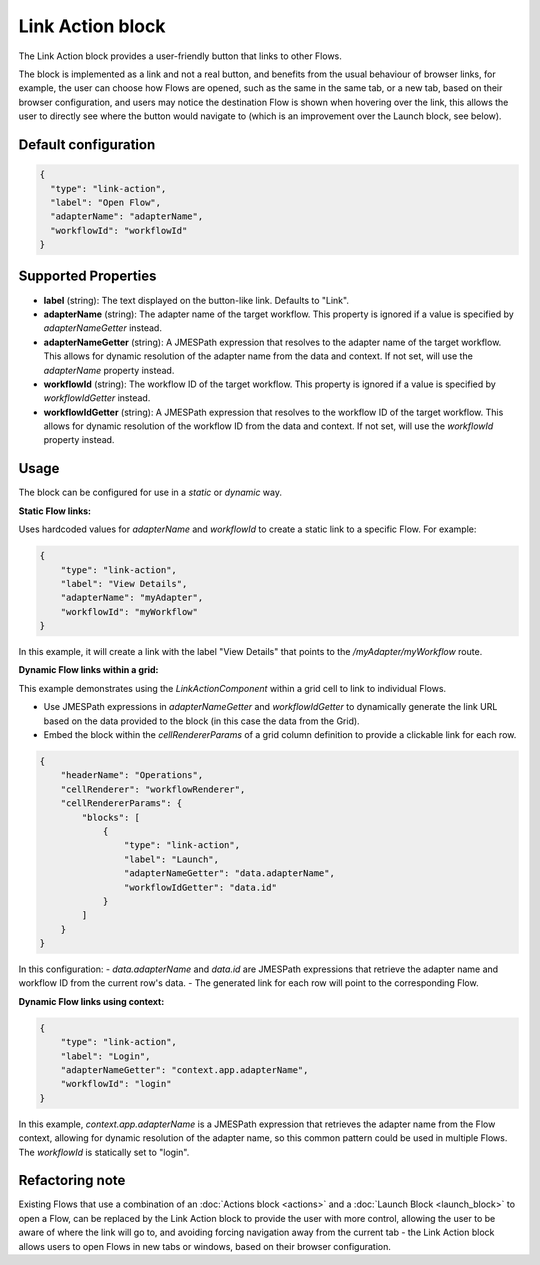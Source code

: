 Link Action block
===========
The Link Action block provides a user-friendly button that links to other Flows.

The block is implemented as a link and not a real button, and benefits from the usual behaviour of browser links, for example, the user can choose how Flows are opened, such as the same in the same tab, or a new tab, based on their browser configuration, and users may notice the destination Flow is shown when hovering over the link, this allows the user to directly see where the button would navigate to (which is an improvement over the Launch block, see below).


Default configuration
--------------

.. code-block:: json

    {
      "type": "link-action",
      "label": "Open Flow",
      "adapterName": "adapterName",
      "workflowId": "workflowId"
    }

Supported Properties
--------------------

- **label** (string): The text displayed on the button-like link. Defaults to "Link".
- **adapterName** (string): The adapter name of the target workflow. This property is ignored if a value is specified by `adapterNameGetter` instead.
- **adapterNameGetter** (string): A JMESPath expression that resolves to the adapter name of the target workflow. This allows for dynamic resolution of the adapter name from the data and context. If not set, will use the `adapterName` property instead.
- **workflowId** (string): The workflow ID of the target workflow. This property is ignored if a value is specified by `workflowIdGetter` instead.
- **workflowIdGetter** (string): A JMESPath expression that resolves to the workflow ID of the target workflow. This allows for dynamic resolution of the workflow ID from the data and context. If not set, will use the `workflowId` property instead.

Usage
-----

The block can be configured for use in a *static* or *dynamic* way.

**Static Flow links:**

Uses hardcoded values for `adapterName` and `workflowId` to create a static link to a specific Flow. For example:

.. code-block:: json

    {
        "type": "link-action",
        "label": "View Details",
        "adapterName": "myAdapter",
        "workflowId": "myWorkflow"
    }

In this example, it will create a link with the label "View Details" that points to the `/myAdapter/myWorkflow` route.

**Dynamic Flow links within a grid:**

This example demonstrates using the `LinkActionComponent` within a grid cell to link to individual Flows.

- Use JMESPath expressions in `adapterNameGetter` and `workflowIdGetter` to dynamically generate the link URL based on the data provided to the block (in this case the data from the Grid).
- Embed the block within the `cellRendererParams` of a grid column definition to provide a clickable link for each row.

.. code-block:: json

    {
        "headerName": "Operations",
        "cellRenderer": "workflowRenderer",
        "cellRendererParams": {
            "blocks": [
                {
                    "type": "link-action",
                    "label": "Launch",
                    "adapterNameGetter": "data.adapterName",
                    "workflowIdGetter": "data.id"
                }
            ]
        }
    }

In this configuration:
- `data.adapterName` and `data.id` are JMESPath expressions that retrieve the adapter name and workflow ID from the current row's data.
- The generated link for each row will point to the corresponding Flow.


**Dynamic Flow links using context:**

.. code-block:: json

    {
        "type": "link-action",
        "label": "Login",
        "adapterNameGetter": "context.app.adapterName",
        "workflowId": "login"
    }


In this example, `context.app.adapterName` is a JMESPath expression that retrieves the adapter name from the Flow context, allowing for dynamic resolution of the adapter name, so this common pattern could be used in multiple Flows.  The `workflowId` is statically set to "login".


Refactoring note
----------------
Existing Flows that use a combination of an :doc:`Actions block <actions>` and a :doc:`Launch Block <launch_block>` to open a Flow, can be replaced by the Link Action block to provide the user with more control, allowing the user to be aware of where the link will go to, and avoiding forcing navigation away from the current tab - the Link Action block allows users to open Flows in new tabs or windows, based on their browser configuration.
